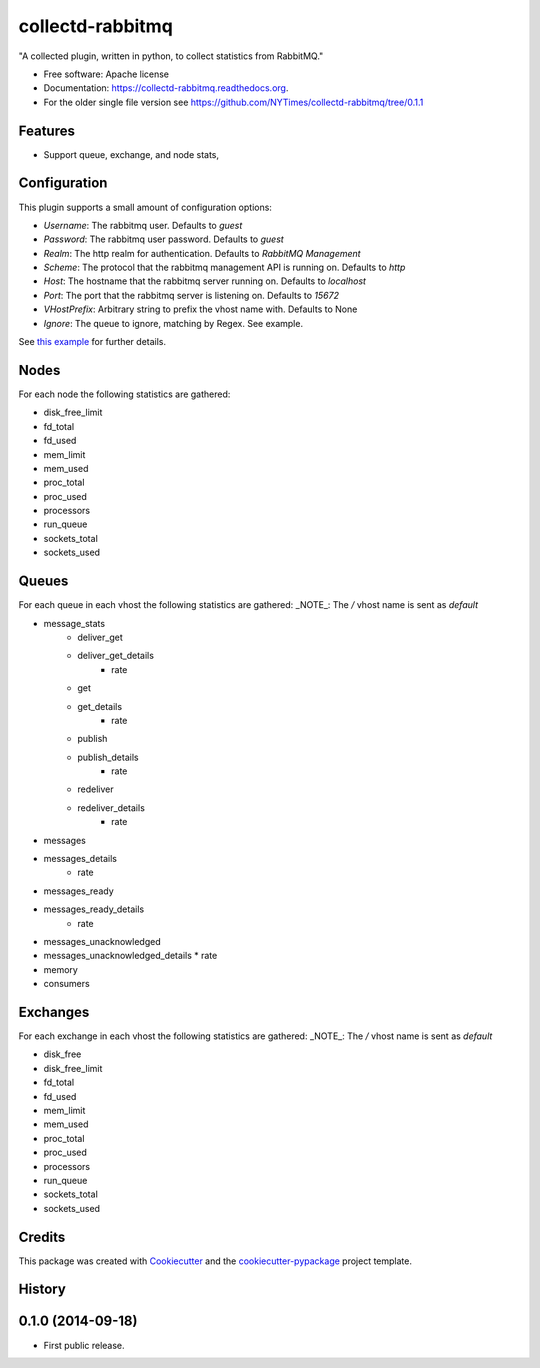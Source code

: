 ===============================
collectd-rabbitmq
===============================

.. image:: https://img.shields.io/pypi/v/collectd-rabbitmq.svg
        :target: https://pypi.python.org/pypi/collectd-rabbitmq

.. image:: https://api.travis-ci.org/NYTimes/collectd-rabbitmq.svg
        :target: https://travis-ci.org/NYTimes/collectd-rabbitmq

.. image:: https://readthedocs.org/projects/collectd-rabbitmq/badge/?version=latest
        :target: https://readthedocs.org/projects/collectd-rabbitmq/?badge=latest
        :alt: Documentation Status


"A collected plugin, written in python, to collect statistics from RabbitMQ."

* Free software: Apache license
* Documentation: https://collectd-rabbitmq.readthedocs.org.
* For the older single file version see https://github.com/NYTimes/collectd-rabbitmq/tree/0.1.1

Features
--------

* Support queue, exchange, and node stats,


Configuration
-------------

This plugin supports a small amount of configuration options:

* `Username`: The rabbitmq user. Defaults to `guest`
* `Password`: The rabbitmq user password. Defaults to `guest`
* `Realm`: The http realm for authentication. Defaults to `RabbitMQ Management`
* `Scheme`: The protocol that the rabbitmq management API is running on. Defaults to `http`
* `Host`: The hostname that the rabbitmq server running on. Defaults to `localhost`
* `Port`: The port that the rabbitmq server is listening on. Defaults to `15672`
* `VHostPrefix`: Arbitrary string to prefix the vhost name with. Defaults to None
* `Ignore`: The queue to ignore, matching by Regex.  See example.

See `this example`_ for further details.
    .. _this example: config/collectd.conf

Nodes
-----

For each node the following statistics are gathered:

* disk_free_limit
* fd_total
* fd_used
* mem_limit
* mem_used
* proc_total
* proc_used
* processors
* run_queue
* sockets_total
* sockets_used

Queues
-------

For each queue in each vhost the following statistics are gathered:
_NOTE_: The `/` vhost name is sent as `default`

* message_stats
    * deliver_get
    * deliver_get_details
        * rate
    * get
    * get_details
        * rate
    * publish
    * publish_details
        * rate
    * redeliver
    * redeliver_details
        * rate
* messages
* messages_details
    * rate
* messages_ready
* messages_ready_details
    * rate
* messages_unacknowledged
* messages_unacknowledged_details
  * rate
* memory
* consumers

Exchanges
----------

For each exchange in each vhost the following statistics are gathered:
_NOTE_: The `/` vhost name is sent as `default`

* disk_free
* disk_free_limit
* fd_total
* fd_used
* mem_limit
* mem_used
* proc_total
* proc_used
* processors
* run_queue
* sockets_total
* sockets_used

Credits
---------

This package was created with Cookiecutter_ and the `cookiecutter-pypackage`_ project template.

.. _Cookiecutter: https://github.com/audreyr/cookiecutter
.. _`cookiecutter-pypackage`: https://github.com/audreyr/cookiecutter-pypackage




History
-------

0.1.0 (2014-09-18)
---------------------

* First public release.



